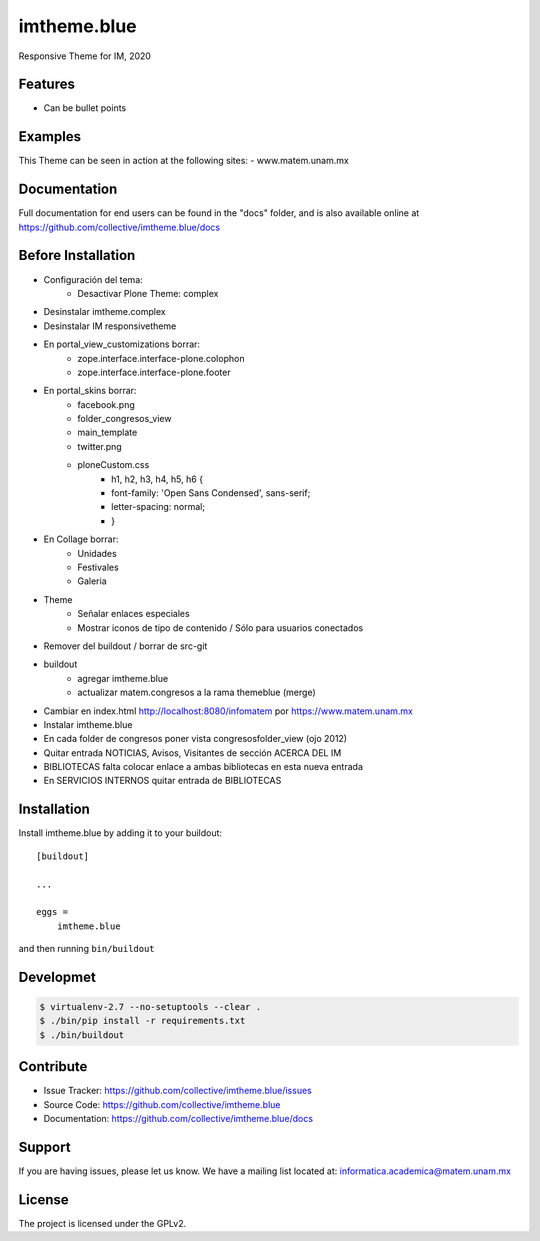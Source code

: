 .. This README is meant for consumption by humans and pypi. Pypi can render rst files so please do not use Sphinx features.
   If you want to learn more about writing documentation, please check out: http://docs.plone.org/about/documentation_styleguide.html
   This text does not appear on pypi or github. It is a comment.

============
imtheme.blue
============

Responsive Theme for IM, 2020

Features
--------

- Can be bullet points


Examples
--------

This Theme can be seen in action at the following sites:
- www.matem.unam.mx


Documentation
-------------

Full documentation for end users can be found in the "docs" folder, and is also available online at https://github.com/collective/imtheme.blue/docs


Before Installation
-------------------

* Configuración del tema:
    * Desactivar Plone Theme: complex
* Desinstalar imtheme.complex
* Desinstalar IM responsivetheme
* En portal_view_customizations borrar:
    * zope.interface.interface-plone.colophon
    * zope.interface.interface-plone.footer
* En portal_skins borrar:
    * facebook.png
    * folder_congresos_view
    * main_template
    * twitter.png
    * ploneCustom.css
        * h1, h2, h3, h4, h5, h6 {
        * font-family:  'Open Sans Condensed', sans-serif;
        * letter-spacing: normal;
        * }
* En Collage borrar:
    * Unidades
    * Festivales
    * Galeria
* Theme
    * Señalar enlaces especiales
    * Mostrar iconos de tipo de contenido / Sólo para usuarios conectados
* Remover del buildout / borrar de src-git
* buildout
    * agregar imtheme.blue
    * actualizar matem.congresos a la rama themeblue (merge)

* Cambiar en index.html http://localhost:8080/infomatem por https://www.matem.unam.mx
* Instalar imtheme.blue
* En cada folder de congresos poner vista congresosfolder_view (ojo 2012)
* Quitar entrada NOTICIAS, Avisos, Visitantes de sección ACERCA DEL IM
* BIBLIOTECAS falta colocar enlace a ambas bibliotecas en esta nueva entrada
* En SERVICIOS INTERNOS quitar entrada de BIBLIOTECAS


Installation
------------

Install imtheme.blue by adding it to your buildout::

    [buildout]

    ...

    eggs =
        imtheme.blue


and then running ``bin/buildout``


Developmet
----------

.. code-block:: bash

    $ virtualenv-2.7 --no-setuptools --clear .
    $ ./bin/pip install -r requirements.txt
    $ ./bin/buildout


Contribute
----------

- Issue Tracker: https://github.com/collective/imtheme.blue/issues
- Source Code: https://github.com/collective/imtheme.blue
- Documentation: https://github.com/collective/imtheme.blue/docs


Support
-------

If you are having issues, please let us know.
We have a mailing list located at: informatica.academica@matem.unam.mx


License
-------

The project is licensed under the GPLv2.
